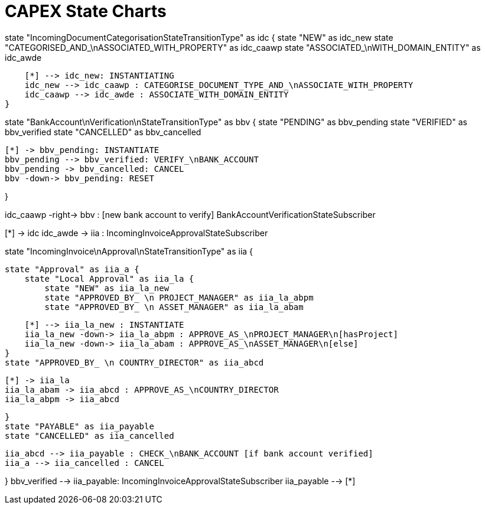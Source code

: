= CAPEX State Charts
:Notice: (c) 2017 Eurocommercial Properties Ltd.  Licensed under the Apache License, Version 2.0 (the "License"); you may not use this file except in compliance with the License. You may obtain a copy of the License at. http://www.apache.org/licenses/LICENSE-2.0 . Unless required by applicable law or agreed to in writing, software distributed under the License is distributed on an "AS IS" BASIS, WITHOUT WARRANTIES OR  CONDITIONS OF ANY KIND, either express or implied. See the License for the specific language governing permissions and limitations under the License.
:toc: right
:_basedir: ./


[plantuml,state-charts,png]
--
state "IncomingDocumentCategorisationStateTransitionType" as idc {
    state "NEW" as idc_new
    state "CATEGORISED_AND_\nASSOCIATED_WITH_PROPERTY" as idc_caawp
    state "ASSOCIATED_\nWITH_DOMAIN_ENTITY" as idc_awde

    [*] --> idc_new: INSTANTIATING
    idc_new --> idc_caawp : CATEGORISE_DOCUMENT_TYPE_AND_\nASSOCIATE_WITH_PROPERTY
    idc_caawp --> idc_awde : ASSOCIATE_WITH_DOMAIN_ENTITY
}


state "BankAccount\nVerification\nStateTransitionType" as bbv {
    state "PENDING" as bbv_pending
    state "VERIFIED" as bbv_verified
    state "CANCELLED" as bbv_cancelled

    [*] -> bbv_pending: INSTANTIATE
    bbv_pending --> bbv_verified: VERIFY_\nBANK_ACCOUNT
    bbv_pending -> bbv_cancelled: CANCEL
    bbv -down-> bbv_pending: RESET

}

idc_caawp -right-> bbv : [new bank account to verify] BankAccountVerificationStateSubscriber


[*] -> idc
idc_awde -> iia : IncomingInvoiceApprovalStateSubscriber



state "IncomingInvoice\nApproval\nStateTransitionType" as iia {

    state "Approval" as iia_a {
        state "Local Approval" as iia_la {
            state "NEW" as iia_la_new
            state "APPROVED_BY_ \n PROJECT_MANAGER" as iia_la_abpm
            state "APPROVED_BY_ \n ASSET_MANAGER" as iia_la_abam

            [*] --> iia_la_new : INSTANTIATE
            iia_la_new -down-> iia_la_abpm : APPROVE_AS_\nPROJECT_MANAGER\n[hasProject]
            iia_la_new -down-> iia_la_abam : APPROVE_AS_\nASSET_MANAGER\n[else]
        }
        state "APPROVED_BY_ \n COUNTRY_DIRECTOR" as iia_abcd

        [*] -> iia_la
        iia_la_abam -> iia_abcd : APPROVE_AS_\nCOUNTRY_DIRECTOR
        iia_la_abpm -> iia_abcd

    }
    state "PAYABLE" as iia_payable
    state "CANCELLED" as iia_cancelled

    iia_abcd --> iia_payable : CHECK_\nBANK_ACCOUNT [if bank account verified]
    iia_a --> iia_cancelled : CANCEL

}
bbv_verified --> iia_payable: IncomingInvoiceApprovalStateSubscriber
iia_payable --> [*]

--